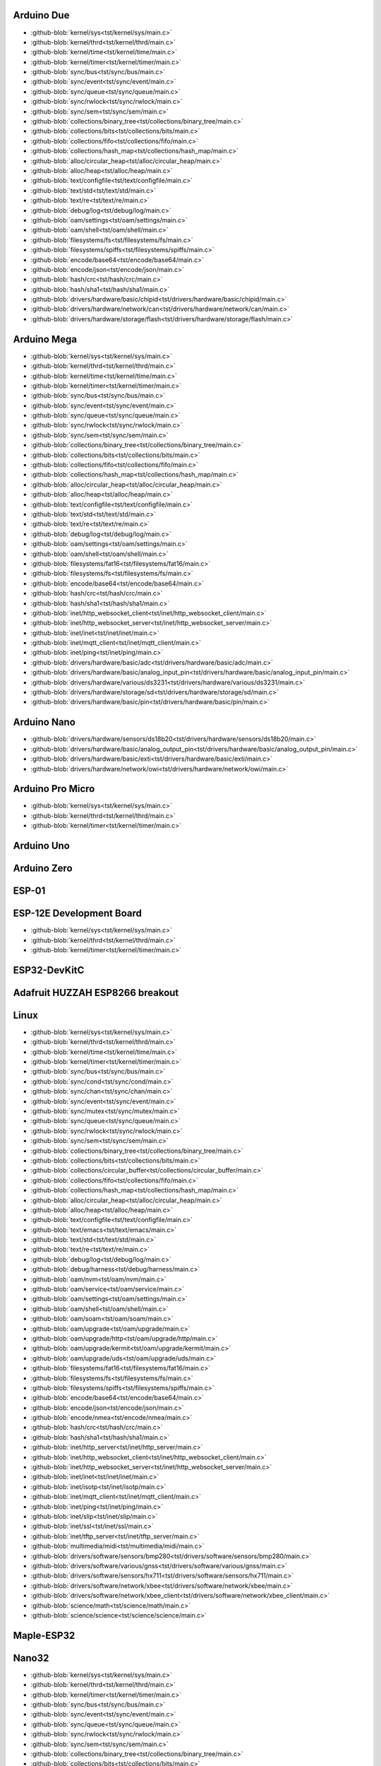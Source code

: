 Arduino Due
-----------

- :github-blob:`kernel/sys<tst/kernel/sys/main.c>`
- :github-blob:`kernel/thrd<tst/kernel/thrd/main.c>`
- :github-blob:`kernel/time<tst/kernel/time/main.c>`
- :github-blob:`kernel/timer<tst/kernel/timer/main.c>`
- :github-blob:`sync/bus<tst/sync/bus/main.c>`
- :github-blob:`sync/event<tst/sync/event/main.c>`
- :github-blob:`sync/queue<tst/sync/queue/main.c>`
- :github-blob:`sync/rwlock<tst/sync/rwlock/main.c>`
- :github-blob:`sync/sem<tst/sync/sem/main.c>`
- :github-blob:`collections/binary_tree<tst/collections/binary_tree/main.c>`
- :github-blob:`collections/bits<tst/collections/bits/main.c>`
- :github-blob:`collections/fifo<tst/collections/fifo/main.c>`
- :github-blob:`collections/hash_map<tst/collections/hash_map/main.c>`
- :github-blob:`alloc/circular_heap<tst/alloc/circular_heap/main.c>`
- :github-blob:`alloc/heap<tst/alloc/heap/main.c>`
- :github-blob:`text/configfile<tst/text/configfile/main.c>`
- :github-blob:`text/std<tst/text/std/main.c>`
- :github-blob:`text/re<tst/text/re/main.c>`
- :github-blob:`debug/log<tst/debug/log/main.c>`
- :github-blob:`oam/settings<tst/oam/settings/main.c>`
- :github-blob:`oam/shell<tst/oam/shell/main.c>`
- :github-blob:`filesystems/fs<tst/filesystems/fs/main.c>`
- :github-blob:`filesystems/spiffs<tst/filesystems/spiffs/main.c>`
- :github-blob:`encode/base64<tst/encode/base64/main.c>`
- :github-blob:`encode/json<tst/encode/json/main.c>`
- :github-blob:`hash/crc<tst/hash/crc/main.c>`
- :github-blob:`hash/sha1<tst/hash/sha1/main.c>`
- :github-blob:`drivers/hardware/basic/chipid<tst/drivers/hardware/basic/chipid/main.c>`
- :github-blob:`drivers/hardware/network/can<tst/drivers/hardware/network/can/main.c>`
- :github-blob:`drivers/hardware/storage/flash<tst/drivers/hardware/storage/flash/main.c>`

Arduino Mega
------------

- :github-blob:`kernel/sys<tst/kernel/sys/main.c>`
- :github-blob:`kernel/thrd<tst/kernel/thrd/main.c>`
- :github-blob:`kernel/time<tst/kernel/time/main.c>`
- :github-blob:`kernel/timer<tst/kernel/timer/main.c>`
- :github-blob:`sync/bus<tst/sync/bus/main.c>`
- :github-blob:`sync/event<tst/sync/event/main.c>`
- :github-blob:`sync/queue<tst/sync/queue/main.c>`
- :github-blob:`sync/rwlock<tst/sync/rwlock/main.c>`
- :github-blob:`sync/sem<tst/sync/sem/main.c>`
- :github-blob:`collections/binary_tree<tst/collections/binary_tree/main.c>`
- :github-blob:`collections/bits<tst/collections/bits/main.c>`
- :github-blob:`collections/fifo<tst/collections/fifo/main.c>`
- :github-blob:`collections/hash_map<tst/collections/hash_map/main.c>`
- :github-blob:`alloc/circular_heap<tst/alloc/circular_heap/main.c>`
- :github-blob:`alloc/heap<tst/alloc/heap/main.c>`
- :github-blob:`text/configfile<tst/text/configfile/main.c>`
- :github-blob:`text/std<tst/text/std/main.c>`
- :github-blob:`text/re<tst/text/re/main.c>`
- :github-blob:`debug/log<tst/debug/log/main.c>`
- :github-blob:`oam/settings<tst/oam/settings/main.c>`
- :github-blob:`oam/shell<tst/oam/shell/main.c>`
- :github-blob:`filesystems/fat16<tst/filesystems/fat16/main.c>`
- :github-blob:`filesystems/fs<tst/filesystems/fs/main.c>`
- :github-blob:`encode/base64<tst/encode/base64/main.c>`
- :github-blob:`hash/crc<tst/hash/crc/main.c>`
- :github-blob:`hash/sha1<tst/hash/sha1/main.c>`
- :github-blob:`inet/http_websocket_client<tst/inet/http_websocket_client/main.c>`
- :github-blob:`inet/http_websocket_server<tst/inet/http_websocket_server/main.c>`
- :github-blob:`inet/inet<tst/inet/inet/main.c>`
- :github-blob:`inet/mqtt_client<tst/inet/mqtt_client/main.c>`
- :github-blob:`inet/ping<tst/inet/ping/main.c>`
- :github-blob:`drivers/hardware/basic/adc<tst/drivers/hardware/basic/adc/main.c>`
- :github-blob:`drivers/hardware/basic/analog_input_pin<tst/drivers/hardware/basic/analog_input_pin/main.c>`
- :github-blob:`drivers/hardware/various/ds3231<tst/drivers/hardware/various/ds3231/main.c>`
- :github-blob:`drivers/hardware/storage/sd<tst/drivers/hardware/storage/sd/main.c>`
- :github-blob:`drivers/hardware/basic/pin<tst/drivers/hardware/basic/pin/main.c>`

Arduino Nano
------------

- :github-blob:`drivers/hardware/sensors/ds18b20<tst/drivers/hardware/sensors/ds18b20/main.c>`
- :github-blob:`drivers/hardware/basic/analog_output_pin<tst/drivers/hardware/basic/analog_output_pin/main.c>`
- :github-blob:`drivers/hardware/basic/exti<tst/drivers/hardware/basic/exti/main.c>`
- :github-blob:`drivers/hardware/network/owi<tst/drivers/hardware/network/owi/main.c>`

Arduino Pro Micro
-----------------

- :github-blob:`kernel/sys<tst/kernel/sys/main.c>`
- :github-blob:`kernel/thrd<tst/kernel/thrd/main.c>`
- :github-blob:`kernel/timer<tst/kernel/timer/main.c>`

Arduino Uno
-----------


Arduino Zero
------------


ESP-01
-----


ESP-12E Development Board
------

- :github-blob:`kernel/sys<tst/kernel/sys/main.c>`
- :github-blob:`kernel/thrd<tst/kernel/thrd/main.c>`
- :github-blob:`kernel/timer<tst/kernel/timer/main.c>`

ESP32-DevKitC
-------------


Adafruit HUZZAH ESP8266 breakout
------


Linux
-----

- :github-blob:`kernel/sys<tst/kernel/sys/main.c>`
- :github-blob:`kernel/thrd<tst/kernel/thrd/main.c>`
- :github-blob:`kernel/time<tst/kernel/time/main.c>`
- :github-blob:`kernel/timer<tst/kernel/timer/main.c>`
- :github-blob:`sync/bus<tst/sync/bus/main.c>`
- :github-blob:`sync/cond<tst/sync/cond/main.c>`
- :github-blob:`sync/chan<tst/sync/chan/main.c>`
- :github-blob:`sync/event<tst/sync/event/main.c>`
- :github-blob:`sync/mutex<tst/sync/mutex/main.c>`
- :github-blob:`sync/queue<tst/sync/queue/main.c>`
- :github-blob:`sync/rwlock<tst/sync/rwlock/main.c>`
- :github-blob:`sync/sem<tst/sync/sem/main.c>`
- :github-blob:`collections/binary_tree<tst/collections/binary_tree/main.c>`
- :github-blob:`collections/bits<tst/collections/bits/main.c>`
- :github-blob:`collections/circular_buffer<tst/collections/circular_buffer/main.c>`
- :github-blob:`collections/fifo<tst/collections/fifo/main.c>`
- :github-blob:`collections/hash_map<tst/collections/hash_map/main.c>`
- :github-blob:`alloc/circular_heap<tst/alloc/circular_heap/main.c>`
- :github-blob:`alloc/heap<tst/alloc/heap/main.c>`
- :github-blob:`text/configfile<tst/text/configfile/main.c>`
- :github-blob:`text/emacs<tst/text/emacs/main.c>`
- :github-blob:`text/std<tst/text/std/main.c>`
- :github-blob:`text/re<tst/text/re/main.c>`
- :github-blob:`debug/log<tst/debug/log/main.c>`
- :github-blob:`debug/harness<tst/debug/harness/main.c>`
- :github-blob:`oam/nvm<tst/oam/nvm/main.c>`
- :github-blob:`oam/service<tst/oam/service/main.c>`
- :github-blob:`oam/settings<tst/oam/settings/main.c>`
- :github-blob:`oam/shell<tst/oam/shell/main.c>`
- :github-blob:`oam/soam<tst/oam/soam/main.c>`
- :github-blob:`oam/upgrade<tst/oam/upgrade/main.c>`
- :github-blob:`oam/upgrade/http<tst/oam/upgrade/http/main.c>`
- :github-blob:`oam/upgrade/kermit<tst/oam/upgrade/kermit/main.c>`
- :github-blob:`oam/upgrade/uds<tst/oam/upgrade/uds/main.c>`
- :github-blob:`filesystems/fat16<tst/filesystems/fat16/main.c>`
- :github-blob:`filesystems/fs<tst/filesystems/fs/main.c>`
- :github-blob:`filesystems/spiffs<tst/filesystems/spiffs/main.c>`
- :github-blob:`encode/base64<tst/encode/base64/main.c>`
- :github-blob:`encode/json<tst/encode/json/main.c>`
- :github-blob:`encode/nmea<tst/encode/nmea/main.c>`
- :github-blob:`hash/crc<tst/hash/crc/main.c>`
- :github-blob:`hash/sha1<tst/hash/sha1/main.c>`
- :github-blob:`inet/http_server<tst/inet/http_server/main.c>`
- :github-blob:`inet/http_websocket_client<tst/inet/http_websocket_client/main.c>`
- :github-blob:`inet/http_websocket_server<tst/inet/http_websocket_server/main.c>`
- :github-blob:`inet/inet<tst/inet/inet/main.c>`
- :github-blob:`inet/isotp<tst/inet/isotp/main.c>`
- :github-blob:`inet/mqtt_client<tst/inet/mqtt_client/main.c>`
- :github-blob:`inet/ping<tst/inet/ping/main.c>`
- :github-blob:`inet/slip<tst/inet/slip/main.c>`
- :github-blob:`inet/ssl<tst/inet/ssl/main.c>`
- :github-blob:`inet/tftp_server<tst/inet/tftp_server/main.c>`
- :github-blob:`multimedia/midi<tst/multimedia/midi/main.c>`
- :github-blob:`drivers/software/sensors/bmp280<tst/drivers/software/sensors/bmp280/main.c>`
- :github-blob:`drivers/software/various/gnss<tst/drivers/software/various/gnss/main.c>`
- :github-blob:`drivers/software/sensors/hx711<tst/drivers/software/sensors/hx711/main.c>`
- :github-blob:`drivers/software/network/xbee<tst/drivers/software/network/xbee/main.c>`
- :github-blob:`drivers/software/network/xbee_client<tst/drivers/software/network/xbee_client/main.c>`
- :github-blob:`science/math<tst/science/math/main.c>`
- :github-blob:`science/science<tst/science/science/main.c>`

Maple-ESP32
-----------


Nano32
------

- :github-blob:`kernel/sys<tst/kernel/sys/main.c>`
- :github-blob:`kernel/thrd<tst/kernel/thrd/main.c>`
- :github-blob:`kernel/timer<tst/kernel/timer/main.c>`
- :github-blob:`sync/bus<tst/sync/bus/main.c>`
- :github-blob:`sync/event<tst/sync/event/main.c>`
- :github-blob:`sync/queue<tst/sync/queue/main.c>`
- :github-blob:`sync/rwlock<tst/sync/rwlock/main.c>`
- :github-blob:`sync/sem<tst/sync/sem/main.c>`
- :github-blob:`collections/binary_tree<tst/collections/binary_tree/main.c>`
- :github-blob:`collections/bits<tst/collections/bits/main.c>`
- :github-blob:`collections/fifo<tst/collections/fifo/main.c>`
- :github-blob:`collections/hash_map<tst/collections/hash_map/main.c>`
- :github-blob:`alloc/circular_heap<tst/alloc/circular_heap/main.c>`
- :github-blob:`text/std<tst/text/std/main.c>`
- :github-blob:`text/re<tst/text/re/main.c>`
- :github-blob:`debug/log<tst/debug/log/main.c>`
- :github-blob:`oam/shell<tst/oam/shell/main.c>`
- :github-blob:`encode/base64<tst/encode/base64/main.c>`
- :github-blob:`encode/json<tst/encode/json/main.c>`
- :github-blob:`hash/crc<tst/hash/crc/main.c>`
- :github-blob:`hash/sha1<tst/hash/sha1/main.c>`
- :github-blob:`inet/http_websocket_client<tst/inet/http_websocket_client/main.c>`
- :github-blob:`inet/http_websocket_server<tst/inet/http_websocket_server/main.c>`
- :github-blob:`inet/inet<tst/inet/inet/main.c>`
- :github-blob:`inet/mqtt_client_network<tst/inet/mqtt_client_network/main.c>`
- :github-blob:`inet/network_interface/wifi_esp<tst/inet/network_interface/wifi_esp/main.c>`
- :github-blob:`inet/ping<tst/inet/ping/main.c>`
- :github-blob:`filesystems/fs<tst/filesystems/fs/main.c>`
- :github-blob:`filesystems/spiffs<tst/filesystems/spiffs/main.c>`

NodeMCU
-------

- :github-blob:`kernel/sys<tst/kernel/sys/main.c>`
- :github-blob:`kernel/thrd<tst/kernel/thrd/main.c>`
- :github-blob:`kernel/timer<tst/kernel/timer/main.c>`
- :github-blob:`sync/bus<tst/sync/bus/main.c>`
- :github-blob:`sync/event<tst/sync/event/main.c>`
- :github-blob:`sync/queue<tst/sync/queue/main.c>`
- :github-blob:`sync/rwlock<tst/sync/rwlock/main.c>`
- :github-blob:`sync/sem<tst/sync/sem/main.c>`
- :github-blob:`collections/binary_tree<tst/collections/binary_tree/main.c>`
- :github-blob:`collections/bits<tst/collections/bits/main.c>`
- :github-blob:`collections/fifo<tst/collections/fifo/main.c>`
- :github-blob:`collections/hash_map<tst/collections/hash_map/main.c>`
- :github-blob:`alloc/circular_heap<tst/alloc/circular_heap/main.c>`
- :github-blob:`text/std<tst/text/std/main.c>`
- :github-blob:`text/re<tst/text/re/main.c>`
- :github-blob:`debug/log<tst/debug/log/main.c>`
- :github-blob:`oam/shell<tst/oam/shell/main.c>`
- :github-blob:`encode/base64<tst/encode/base64/main.c>`
- :github-blob:`encode/json<tst/encode/json/main.c>`
- :github-blob:`hash/crc<tst/hash/crc/main.c>`
- :github-blob:`hash/sha1<tst/hash/sha1/main.c>`
- :github-blob:`inet/http_websocket_client<tst/inet/http_websocket_client/main.c>`
- :github-blob:`inet/http_websocket_server<tst/inet/http_websocket_server/main.c>`
- :github-blob:`inet/inet<tst/inet/inet/main.c>`
- :github-blob:`inet/mqtt_client<tst/inet/mqtt_client/main.c>`
- :github-blob:`inet/network_interface/wifi_esp<tst/inet/network_interface/wifi_esp/main.c>`
- :github-blob:`inet/ping<tst/inet/ping/main.c>`
- :github-blob:`drivers/hardware/basic/pin<tst/drivers/hardware/basic/pin/main.c>`
- :github-blob:`drivers/hardware/basic/random<tst/drivers/hardware/basic/random/main.c>`
- :github-blob:`filesystems/fs<tst/filesystems/fs/main.c>`
- :github-blob:`filesystems/spiffs<tst/filesystems/spiffs/main.c>`

nRF52840-PDK
------------


Particle IO Photon
------

- :github-blob:`kernel/sys<tst/kernel/sys/main.c>`
- :github-blob:`kernel/thrd<tst/kernel/thrd/main.c>`
- :github-blob:`kernel/time<tst/kernel/time/main.c>`
- :github-blob:`kernel/timer<tst/kernel/timer/main.c>`
- :github-blob:`sync/bus<tst/sync/bus/main.c>`
- :github-blob:`sync/event<tst/sync/event/main.c>`
- :github-blob:`sync/queue<tst/sync/queue/main.c>`
- :github-blob:`sync/rwlock<tst/sync/rwlock/main.c>`
- :github-blob:`sync/sem<tst/sync/sem/main.c>`
- :github-blob:`collections/binary_tree<tst/collections/binary_tree/main.c>`
- :github-blob:`collections/bits<tst/collections/bits/main.c>`
- :github-blob:`collections/fifo<tst/collections/fifo/main.c>`
- :github-blob:`collections/hash_map<tst/collections/hash_map/main.c>`
- :github-blob:`alloc/circular_heap<tst/alloc/circular_heap/main.c>`
- :github-blob:`text/std<tst/text/std/main.c>`
- :github-blob:`text/re<tst/text/re/main.c>`
- :github-blob:`debug/log<tst/debug/log/main.c>`
- :github-blob:`oam/shell<tst/oam/shell/main.c>`
- :github-blob:`encode/base64<tst/encode/base64/main.c>`
- :github-blob:`encode/json<tst/encode/json/main.c>`
- :github-blob:`hash/crc<tst/hash/crc/main.c>`
- :github-blob:`hash/sha1<tst/hash/sha1/main.c>`
- :github-blob:`inet/http_websocket_client<tst/inet/http_websocket_client/main.c>`
- :github-blob:`inet/http_websocket_server<tst/inet/http_websocket_server/main.c>`
- :github-blob:`inet/inet<tst/inet/inet/main.c>`
- :github-blob:`inet/mqtt_client<tst/inet/mqtt_client/main.c>`
- :github-blob:`inet/ping<tst/inet/ping/main.c>`

SPC56D Discovery
---------------

- :github-blob:`kernel/sys<tst/kernel/sys/main.c>`
- :github-blob:`kernel/thrd<tst/kernel/thrd/main.c>`
- :github-blob:`kernel/time<tst/kernel/time/main.c>`
- :github-blob:`kernel/timer<tst/kernel/timer/main.c>`
- :github-blob:`sync/bus<tst/sync/bus/main.c>`
- :github-blob:`sync/event<tst/sync/event/main.c>`
- :github-blob:`sync/queue<tst/sync/queue/main.c>`
- :github-blob:`sync/rwlock<tst/sync/rwlock/main.c>`
- :github-blob:`sync/sem<tst/sync/sem/main.c>`
- :github-blob:`collections/binary_tree<tst/collections/binary_tree/main.c>`
- :github-blob:`collections/bits<tst/collections/bits/main.c>`
- :github-blob:`collections/fifo<tst/collections/fifo/main.c>`
- :github-blob:`collections/hash_map<tst/collections/hash_map/main.c>`
- :github-blob:`alloc/circular_heap<tst/alloc/circular_heap/main.c>`
- :github-blob:`text/std<tst/text/std/main.c>`
- :github-blob:`text/re<tst/text/re/main.c>`
- :github-blob:`debug/log<tst/debug/log/main.c>`
- :github-blob:`oam/shell<tst/oam/shell/main.c>`
- :github-blob:`oam/soam<tst/oam/soam/main.c>`
- :github-blob:`encode/base64<tst/encode/base64/main.c>`
- :github-blob:`encode/json<tst/encode/json/main.c>`
- :github-blob:`hash/crc<tst/hash/crc/main.c>`
- :github-blob:`hash/sha1<tst/hash/sha1/main.c>`
- :github-blob:`drivers/hardware/storage/eeprom_soft<tst/drivers/hardware/storage/eeprom_soft/main.c>`

STM32F3DISCOVERY
----------------


STM32VLDISCOVERY
----------------

- :github-blob:`kernel/sys<tst/kernel/sys/main.c>`
- :github-blob:`kernel/thrd<tst/kernel/thrd/main.c>`
- :github-blob:`kernel/timer<tst/kernel/timer/main.c>`
- :github-blob:`sync/bus<tst/sync/bus/main.c>`
- :github-blob:`sync/event<tst/sync/event/main.c>`
- :github-blob:`sync/queue<tst/sync/queue/main.c>`
- :github-blob:`sync/rwlock<tst/sync/rwlock/main.c>`
- :github-blob:`sync/sem<tst/sync/sem/main.c>`
- :github-blob:`collections/binary_tree<tst/collections/binary_tree/main.c>`
- :github-blob:`collections/bits<tst/collections/bits/main.c>`
- :github-blob:`collections/fifo<tst/collections/fifo/main.c>`
- :github-blob:`collections/hash_map<tst/collections/hash_map/main.c>`
- :github-blob:`alloc/circular_heap<tst/alloc/circular_heap/main.c>`
- :github-blob:`text/std<tst/text/std/main.c>`
- :github-blob:`text/re<tst/text/re/main.c>`
- :github-blob:`debug/log<tst/debug/log/main.c>`
- :github-blob:`oam/shell<tst/oam/shell/main.c>`
- :github-blob:`encode/base64<tst/encode/base64/main.c>`
- :github-blob:`encode/json<tst/encode/json/main.c>`
- :github-blob:`hash/crc<tst/hash/crc/main.c>`
- :github-blob:`hash/sha1<tst/hash/sha1/main.c>`
- :github-blob:`inet/http_websocket_client<tst/inet/http_websocket_client/main.c>`
- :github-blob:`inet/http_websocket_server<tst/inet/http_websocket_server/main.c>`
- :github-blob:`inet/inet<tst/inet/inet/main.c>`
- :github-blob:`inet/mqtt_client<tst/inet/mqtt_client/main.c>`
- :github-blob:`inet/ping<tst/inet/ping/main.c>`
- :github-blob:`drivers/hardware/basic/pin<tst/drivers/hardware/basic/pin/main.c>`
- :github-blob:`drivers/hardware/basic/random<tst/drivers/hardware/basic/random/main.c>`

WEMOS D1 mini
-------------


